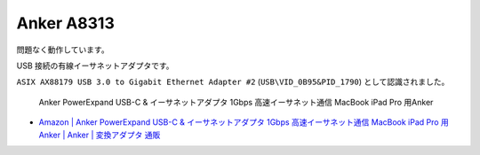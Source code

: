 Anker A8313
===========

問題なく動作しています。

USB 接続の有線イーサネットアダプタです。

``ASIX AX88179 USB 3.0 to Gigabit Ethernet Adapter #2`` (``USB\VID_0B95&PID_1790``) として認識されました。

.. pull-quote::

    Anker PowerExpand USB-C & イーサネットアダプタ 1Gbps 高速イーサネット通信 MacBook iPad Pro 用Anker

- `Amazon | Anker PowerExpand USB-C & イーサネットアダプタ 1Gbps 高速イーサネット通信 MacBook iPad Pro 用Anker | Anker | 変換アダプタ 通販 <https://www.amazon.co.jp/dp/B08CK9X9Z8>`_
